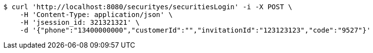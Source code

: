 [source,bash]
----
$ curl 'http://localhost:8080/securityes/securitiesLogin' -i -X POST \
    -H 'Content-Type: application/json' \
    -H 'jsession_id: 321321321' \
    -d '{"phone":"13400000000","customerId":"","invitationId":"123123123","code":"9527"}'
----